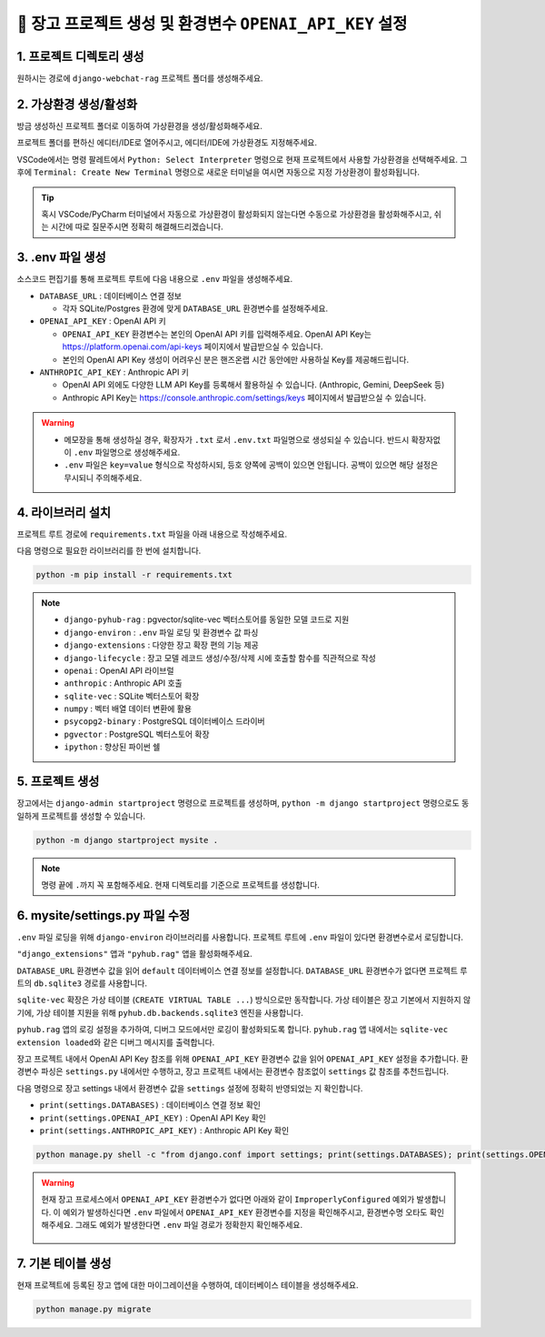 =============================================================
🔑 장고 프로젝트 생성 및 환경변수 ``OPENAI_API_KEY`` 설정
=============================================================


1. 프로젝트 디렉토리 생성
==========================

원하시는 경로에 ``django-webchat-rag`` 프로젝트 폴더를 생성해주세요.


2. 가상환경 생성/활성화
============================

방금 생성하신 프로젝트 폴더로 이동하여 가상환경을 생성/활성화해주세요.

.. tab-set::

    .. tab-item:: 파워쉘/명령프롬프트

        .. code-block:: shell

            python -m venv venv
            venv\Scripts\activate

    .. tab-item:: macOS 쉘

        .. code-block:: shell

            python -m venv venv
            source ./venv/bin/activate
        
프로젝트 폴더를 편하신 에디터/IDE로 열어주시고, 에디터/IDE에 가상환경도 지정해주세요.

VSCode에서는 명령 팔레트에서  ``Python: Select Interpreter`` 명령으로 현재 프로젝트에서 사용할 가상환경을 선택해주세요.
그 후에 ``Terminal: Create New Terminal`` 명령으로 새로운 터미널을 여시면 자동으로 지정 가상환경이 활성화됩니다.

.. tab-set::

    .. tab-item:: 파워쉘/명령프롬프트

        가상환경 활성화한 후에, 파워쉘에서는 ``Get-Command python | Select-Object Source`` 명령으로
        현재 ``python`` 명령을 통해 수행되는 파이썬 경로를 확인할 수 있습니다.
        ``django-webchat-rag\venv`` 경로가 포함되어 있으면 가상환경이 활성화된 것입니다.

        .. figure:: ./assets/initial-project/verify-python-path-windows-powershell.png

        명령 프롬프트에서는 ``where python`` 명령으로 현재 ``python`` 명령을 통해 수행되는 파이썬 경로를 확인할 수 있습니다.
        ``django-webchat-rag\venv`` 경로가 포함되어 있으면 가상환경이 활성화된 것입니다.

        .. figure:: ./assets/initial-project/verify-python-path-windows-cmd.png

    .. tab-item:: macOS 쉘

        가상환경 활성화한 후에, macOS 쉘에서는 ``which python`` 명령으로
        현재 ``python`` 명령을 통해 수행되는 파이썬 경로를 확인할 수 있습니다.
        이를 통해 가상환경 활성화 여부를 확인하실 수 있습니다.
        ``django-webchat-rag/venv`` 경로가 포함되어 있으면 가상환경이 활성화된 것입니다.

        .. figure:: ./assets/initial-project/verify-python-path-macos.png

.. tip::

    혹시 VSCode/PyCharm 터미널에서 자동으로 가상환경이 활성화되지 않는다면 수동으로 가상환경을 활성화해주시고,
    쉬는 시간에 따로 질문주시면 정확히 해결해드리겠습니다.


3. .env 파일 생성
====================

소스코드 편집기를 통해 프로젝트 루트에 다음 내용으로 ``.env`` 파일을 생성해주세요.

* ``DATABASE_URL`` : 데이터베이스 연결 정보

  - 각자 SQLite/Postgres 환경에 맞게 ``DATABASE_URL`` 환경변수를 설정해주세요.

* ``OPENAI_API_KEY`` : OpenAI API 키

  - ``OPENAI_API_KEY`` 환경변수는 본인의 OpenAI API 키를 입력해주세요.
    OpenAI API Key는 https://platform.openai.com/api-keys 페이지에서 발급받으실 수 있습니다.
  - 본인의 OpenAI API Key 생성이 어려우신 분은 핸즈온랩 시간 동안에만 사용하실 Key를 제공해드립니다.

* ``ANTHROPIC_API_KEY`` : Anthropic API 키

  - OpenAI API 외에도 다양한 LLM API Key를 등록해서 활용하실 수 있습니다. (Anthropic, Gemini, DeepSeek 등)
  - Anthropic API Key는 https://console.anthropic.com/settings/keys 페이지에서 발급받으실 수 있습니다.


.. figure:: ./assets/initial-project/dot-env.png

.. tab-set::

    .. tab-item:: sqlite-vec를 사용할 경우

        ``sqlite`` 에서는 ``DATABASE_URL`` 환경변수는 지정하지 않고, 장고 프로젝트 내에서 디폴트 경로를 생성해서 활용하겠습니다.

        .. code-block:: text

            OPENAI_API_KEY=sk-...
            # ANTHROPIC_API_KEY=sk-ant-api03-...

    .. tab-item:: pgvector를 사용할 경우

        .. code-block:: text

            DATABASE_URL=postgresql://postgres.euvmdqdkpiseywirljvs:암호@aws-0-ap-northeast-2.pooler.supabase.com:5432/postgres
            OPENAI_API_KEY=sk-...
            # ANTHROPIC_API_KEY=sk-ant-api03-...

.. warning::

    * 메모장을 통해 생성하실 경우, 확장자가 ``.txt`` 로서 ``.env.txt`` 파일명으로 생성되실 수 있습니다.
      반드시 확장자없이 ``.env`` 파일명으로 생성해주세요.
    * ``.env`` 파일은 ``key=value`` 형식으로 작성하시되, 등호 양쪽에 공백이 있으면 안됩니다.
      공백이 있으면 해당 설정은 무시되니 주의해주세요.


4. 라이브러리 설치
=======================

프로젝트 루트 경로에 ``requirements.txt`` 파일을 아래 내용으로 작성해주세요.

.. tab-set::

    .. tab-item:: sqlite-vec 확장을 사용하실 경우

        파이썬에서는 ``sqlite`` 드라이버를 기본 지원합니다.

        .. code-block:: text
            :caption: ``requirements.txt``
            :emphasize-lines: 8-9

            django-pyhub-rag
            django-environ
            django-extensions
            django-lifecycle
            openai
            anthropic

            sqlite-vec
            numpy

            ipython

    .. tab-item:: pgvector 확장을 사용하실 경우

        ``psycopg2-binary`` 드라이버를 설치합니다.

        .. code-block:: text
            :caption: ``requirements.txt``
            :emphasize-lines: 8-9

            django-pyhub-rag
            django-environ
            django-extensions
            django-lifecycle
            openai
            anthropic

            psycopg2-binary
            pgvector

            ipython


다음 명령으로 필요한 라이브러리를 한 번에 설치합니다.

.. code-block:: shell

    python -m pip install -r requirements.txt

.. figure:: ./assets/initial-project/requirements-txt.png

.. note::

    * ``django-pyhub-rag`` : pgvector/sqlite-vec 벡터스토어를 동일한 모델 코드로 지원
    * ``django-environ`` : ``.env`` 파일 로딩 및 환경변수 값 파싱
    * ``django-extensions`` : 다양한 장고 확장 편의 기능 제공
    * ``django-lifecycle`` : 장고 모델 레코드 생성/수정/삭제 시에 호출할 함수를 직관적으로 작성
    * ``openai`` : OpenAI API 라이브럴  
    * ``anthropic`` : Anthropic API 호출
    * ``sqlite-vec`` : SQLite 벡터스토어 확장
    * ``numpy`` : 벡터 배열 데이터 변환에 활용
    * ``psycopg2-binary`` : PostgreSQL 데이터베이스 드라이버
    * ``pgvector`` : PostgreSQL 벡터스토어 확장
    * ``ipython`` : 향상된 파이썬 쉘

5. 프로젝트 생성
=======================

장고에서는 ``django-admin startproject`` 명령으로 프로젝트를 생성하며, ``python -m django startproject`` 명령으로도 동일하게 프로젝트를 생성할 수 있습니다.

.. code-block:: shell

    python -m django startproject mysite .

.. note::

    명령 끝에 ``.``\까지 꼭 포함해주세요. 현재 디렉토리를 기준으로 프로젝트를 생성합니다.


.. figure:: ./assets/initial-project/startproject.png


6. mysite/settings.py 파일 수정
====================================

``.env`` 파일 로딩을 위해 ``django-environ`` 라이브러리를 사용합니다.
프로젝트 루트에 ``.env`` 파일이 있다면 환경변수로서 로딩합니다.

.. code-block:: python
    :caption: ``mysite/settings.py``
    :emphasize-lines: 2,6-10
    :linenos:

    from pathlib import Path
    from environ import Env

    BASE_DIR = Path(__file__).resolve().parent.parent

    env = Env()
    ENV_PATH = BASE_DIR / ".env"
    if ENV_PATH.is_file():
        # 지정 경로의 파일 읽기에 실패해도, 예외 발생없이 무시됩니다.
        env.read_env(ENV_PATH, overwrite=True)
    
    # ...

``"django_extensions"`` 앱과 ``"pyhub.rag"`` 앱을 활성화해주세요.

.. code-block:: python
    :caption: ``mysite/settings.py``

    INSTALLED_APPS = [
        # ...
        "django_extensions",  # 하이픈(-)이 아닌 언더바(_)임에 유의
        "pyhub.rag",
    ]

``DATABASE_URL`` 환경변수 값을 읽어 ``default`` 데이터베이스 연결 정보를 설정합니다.
``DATABASE_URL`` 환경변수가 없다면 프로젝트 루트의 ``db.sqlite3`` 경로를 사용합니다.

``sqlite-vec`` 확장은 가상 테이블 (``CREATE VIRTUAL TABLE ...``) 방식으로만 동작합니다.
가상 테이블은 장고 기본에서 지원하지 않기에, 가상 테이블 지원을 위해 ``pyhub.db.backends.sqlite3`` 엔진을 사용합니다.

.. code-block:: python
    :caption: ``mysite/settings.py``

    DATABASES = {
        "default": env.db("DATABASE_URL", default=f"sqlite:///{BASE_DIR / 'db.sqlite3'}"),
    }
    if DATABASES["default"]["ENGINE"] == "django.db.backends.sqlite3":
        DATABASES["default"]["ENGINE"] = "pyhub.db.backends.sqlite3"

``pyhub.rag`` 앱의 로깅 설정을 추가하여, 디버그 모드에서만 로깅이 활성화되도록 합니다.
``pyhub.rag`` 앱 내에서는 ``sqlite-vec extension loaded``\와 같은 디버그 메시지를 출력합니다.

.. code-block:: python
    :caption: ``mysite/settings.py``

    LOGGING = {
        "version": 1,
        "disable_existing_loggers": False,
        "filters": {
            "require_debug_true": {
                "()": "django.utils.log.RequireDebugTrue",
            },
        },
        "handlers": {
            "console": {
                "class": "logging.StreamHandler",
                "filters": ["require_debug_true"],
            },
        },
        "loggers": {
            "pyhub": {
                "handlers": ["console"],
                "level": "DEBUG",
            },
        },
    }

장고 프로젝트 내에서 OpenAI API Key 참조를 위해 ``OPENAI_API_KEY`` 환경변수 값을 읽어 ``OPENAI_API_KEY`` 설정을 추가합니다.
환경변수 파싱은 ``settings.py`` 내에서만 수행하고, 장고 프로젝트 내에서는 환경변수 참조없이 ``settings`` 값 참조를 추천드립니다.

.. code-block:: python
    :caption: ``mysite/settings.py``

    # OpenAI API Key
    # default 값을 지정하지 않았기에 지정 환경변수가 없다면
    # ImproperlyConfigured: Set the OPENAI_API_KEY environment variable 예외 발생
    # 예외를 통해 필수 환경변수 로딩 여부를 명확하게 인지할 수 있습니다.
    # 필수 설정이 누락되면 애플리케이션이 구동되지 않아야 합니다.
    OPENAI_API_KEY = env.str("OPENAI_API_KEY")

    # Anthropic API Key
    # default 값을 지정하지 않았기에 지정 환경변수가 없더라도 예외가 발생하지 않습니다.
    ANTHROPIC_API_KEY = env.str("ANTHROPIC_API_KEY", default=None)


다음 명령으로 장고 settings 내에서 환경변수 값을 ``settings`` 설정에 정확히 반영되었는 지 확인합니다.

* ``print(settings.DATABASES)`` : 데이터베이스 연결 정보 확인
* ``print(settings.OPENAI_API_KEY)`` : OpenAI API Key 확인
* ``print(settings.ANTHROPIC_API_KEY)`` : Anthropic API Key 확인

.. code-block:: shell

    python manage.py shell -c "from django.conf import settings; print(settings.DATABASES); print(settings.OPENAI_API_KEY); print(settings.ANTHROPIC_API_KEY)"

.. warning::

    현재 장고 프로세스에서 ``OPENAI_API_KEY`` 환경변수가 없다면 아래와 같이 ``ImproperlyConfigured`` 예외가 발생합니다.
    이 예외가 발생하신다면 ``.env`` 파일에서 ``OPENAI_API_KEY`` 환경변수를 지정을 확인해주시고, 환경변수명 오타도 확인해주세요.
    그래도 예외가 발생한다면 ``.env`` 파일 경로가 정확한지 확인해주세요.

    .. figure:: ./assets/initial-project/improperly-configured-openai-api-key.png

.. tab-set::

    .. tab-item:: sqlite

        ``sqlite``\의 경우 ``ENGINE`` 설정은 반드시 ``django.db.backends.sqlite3``\가 아닌 ``pyhub.db.backends.sqlite3`` 엔진으로 설정되어야 합니다.

        .. figure:: ./assets/initial-project-print-settings-sqlite.png

        ``showmigrations`` 명령을 수행해보시면 ``sqlite-vec extension loaded`` 메시지를 확인할 수 있습니다.
        이 메시지가 출력되지 않는다면 다음 2가지를 확인해주세요.

        #. ``settings.DATABASES`` 설정에 ``ENGINE`` 설정이 ``pyhub.db.backends.sqlite3`` 엔진으로 설정되어 있는지 확인
        #. ``settings.INSTALLED_APPS`` 설정에 ``pyhub.rag`` 앱이 포함되어 있는지 확인

        .. figure:: ./assets/initial-project-showmigrations-empty-sqlite.png

    .. tab-item:: postgres

        ``postgres``\의 경우 ``HOST``, ``PORT``, ``USER``, ``PASSWORD``, ``NAME`` 설정을 꼭 확인해주세요.

        .. figure:: ./assets/initial-project-print-settings-postgres.png

        .. figure:: ./assets/initial-project-showmigrations-empty-postgres.png


7. 기본 테이블 생성
=======================

현재 프로젝트에 등록된 장고 앱에 대한 마이그레이션을 수행하여, 데이터베이스 테이블을 생성해주세요.

.. code-block:: shell

    python manage.py migrate

.. figure:: ./assets/initial-project/migrate.png
